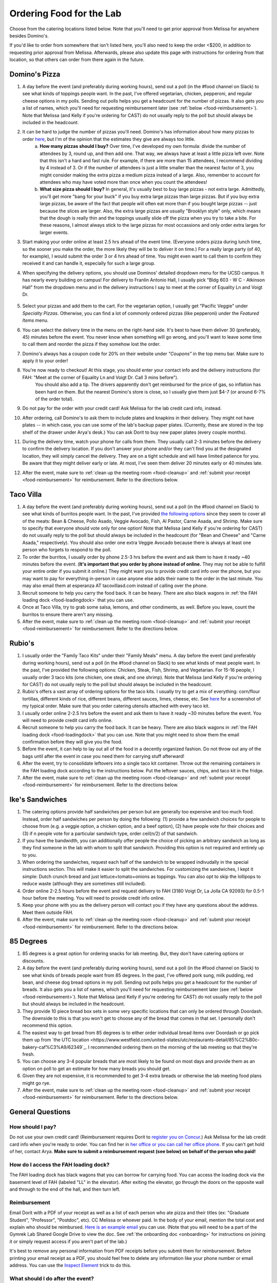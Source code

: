 .. _food:

Ordering Food for the Lab
=========================

Choose from the catering locations listed below. Note that you'll need to get prior approval from Melissa for anywhere besides Domino's.

If you'd like to order from somewhere that isn't listed here, you'll also need to keep the order <$200, in addition to requesting prior approval from Melissa. Afterwards, please also update this page with instructions for ordering from that location, so that others can order from there again in the future.

Domino's Pizza
~~~~~~~~~~~~~~
1. A day before the event (and preferably during working hours), send out a poll (in the #food channel on Slack) to see what kinds of toppings people want. In the past, I've offered vegetarian, chicken, pepperoni, and regular cheese options in my polls. Sending out polls helps you get a headcount for the number of pizzas. It also gets you a list of names, which you'll need for requesting reimbursement later (see :ref:`below <food-reimbursement>`). Note that Melissa (and Kelly if you're ordering for CAST) do not usually reply to the poll but should always be included in the headcount.
2. It can be hard to judge the number of pizzas you'll need. Domino's has information about how many pizzas to order `here <https://www.dominos.com/en/about-pizza/how-many-slices-are-in-a-large-pizza/>`__, but I'm of the opinion that the estimates they give are always too little.
    a. **How many pizzas should I buy?** Over time, I've developed my own formula: divide the number of attendees by 3, round up, and then add one. That way, we always have at least a little pizza left over. Note that this isn't a hard and fast rule. For example, if there are more than 15 attendees, I recommend dividing by 4 instead of 3. Or if the number of attendees is just a little smaller than the nearest factor of 3, you might consider making the extra pizza a medium pizza instead of a large. Also, remember to account for attendees who may have voted more than once when you count the attendees!
    b. **What size pizza should I buy?** In general, it's usually best to buy large pizzas - not extra large. Admittedly, you'll get more "bang for your buck" if you buy extra large pizzas than large pizzas. But if you buy extra large pizzas, be aware of the fact that people will often eat more than if you bought large pizzas -- just because the slices are larger. Also, the extra large pizzas are usually "Brooklyn style" only, which means that the dough is really thin and the toppings usually slide off the pizza when you try to take a bite. For these reasons, I almost always stick to the large pizzas for most occassions and only order extra larges for larger events.
3. Start making your order online at least 2.5 hrs ahead of the event time. (Everyone orders pizza during lunch time, so the sooner you make the order, the more likely they will be to deliver it on time.) For a really large party (of 40, for example), I would submit the order 3 or 4 hrs ahead of time. You might even want to call them to confirm they received it and can handle it, especially for such a large group.
4. When specifying the delivery options, you should use Dominos' detailed dropdown menu for the UCSD campus. It has nearly every building on campus! For delivery to Franlin Antonio Hall, I usually pick "Bldg 603 - W C - Atkinson Hall" from the dropdown menu and in the delivery instructions I say to meet at the corner of Equality Ln and Voigt Dr.

    .. figure:: https://github.com/gymrek-lab/gymreklab.github.io/assets/23412689/6b1b7f24-4fc6-48a4-ba00-6c0d0607c8a2
        :alt: FAH Delivery Instructions
        :align: center
        :width: 400px

5. Select your pizzas and add them to the cart. For the vegetarian option, I usually get "Pacific Veggie" under *Specialty Pizzas*. Otherwise, you can find a lot of commonly ordered pizzas (like pepperoni) under the *Featured Items* menu.
6. You can select the delivery time in the menu on the right-hand side. It's best to have them deliver 30 (preferably, 45) minutes before the event. You never know when something will go wrong, and you'll want to leave some time to call them and reorder the pizza if they somehow lost the order.
7. Domino's always has a coupon code for 20% on their website under *"Coupons"* in the top menu bar. Make sure to apply it to your order!
8. You're now ready to checkout! At this stage, you should enter your contact info and the delivery instructions (for FAH: "Meet at the corner of Equality Ln and Voigt Dr. Call 3 mins before").
    You should also add a tip. The drivers apparently don't get reimbursed for the price of gas, so inflation has been hard on them. But the nearest Domino's store is close, so I usually give them just $4-7 (or around 6-7% of the order total).
9. Do not pay for the order with your credit card! Ask Melissa for the lab credit card info, instead.
10. After ordering, call Domino's to ask them to include plates and knapkins in their delivery. They might not have plates -- in which case, you can use some of the lab's backup paper plates. (Currently, these are stored in the top shelf of the drawer under Arya's desk.) You can ask Dorit to buy new paper plates (every couple months).
11. During the delivery time, watch your phone for calls from them. They usually call 2-3 minutes before the delivery to confirm the delivery location. If you don't answer your phone and/or they can't find you at the designated location, they will simply cancel the delivery. They are on a tight schedule and will have limited patience for you. Be aware that they might deliver early or late. At most, I've seen them deliver 20 minutes early or 40 minutes late.
12. After the event, make sure to :ref:`clean up the meeting room <food-cleanup>` and :ref:`submit your receipt <food-reimbursement>` for reimbursement. Refer to the directions below.

Taco Villa
~~~~~~~~~~
1. A day before the event (and preferably during working hours), send out a poll (in the #food channel on Slack) to see what kinds of burritos people want. In the past, I've provided `the following options <https://www.tacovillasd.com/#burritos>`_ since they seem to cover all of the meats: Bean & Cheese, Pollo Asado, Veggie Avocado, Fish, Al Pastor, Carne Asada, and Shrimp. Make sure to specify that everyone should vote only for one option! Note that Melissa (and Kelly if you're ordering for CAST) do not usually reply to the poll but should always be included in the headcount (for "Bean and Cheese" and "Carne Asada," respectively). You should also order one extra Veggie Avocado because there is always at least one person who forgets to respond to the poll.
2. To order the burritos, I usually order by phone 2.5-3 hrs before the event and ask them to have it ready ~40 minutes before the event. (**It's important that you order by phone instead of online.** They may not be able to fulfill your entire order if you submit it online.) They might want you to provide credit card info over the phone, but you may want to pay for everything in-person in case anyone else adds their name to the order in the last minute. You may also email them at esperanza AT tacovillasd.com instead of calling over the phone.
3. Recruit someone to help you carry the food back. It can be heavy. There are also black wagons in :ref:`the FAH loading dock <food-loadingdock>` that you can use.
4. Once at Taco Villa, try to grab some salsa, lemons, and other condiments, as well. Before you leave, count the burritos to ensure there aren't any missing.
5. After the event, make sure to :ref:`clean up the meeting room <food-cleanup>` and :ref:`submit your receipt <food-reimbursement>` for reimbursement. Refer to the directions below.

Rubio's
~~~~~~~
1. I usually order the "Family Taco Kits" under their "Family Meals" menu. A day before the event (and preferably during working hours), send out a poll (in the #food channel on Slack) to see what kinds of meat people want. In the past, I've provided the following options: Chicken, Steak, Fish, Shrimp, and Vegetarian. For 15-16 people, I usually order 3 taco kits (one chicken, one steak, and one shrimp). Note that Melissa (and Kelly if you're ordering for CAST) do not usually reply to the poll but should always be included in the headcount.
2. Rubio's offers a vast array of ordering options for the taco kits. I usually try to get a mix of everything: corn/flour tortillas, different kinds of rice, different beans, different sauces, limes, cheese, etc. See `here <https://drive.google.com/file/d/1ZdZOidkk5E_WFE5UG0ME0_OL_zuGVf3r>`_ for a screenshot of my typical order. Make sure that you order catering utensils attached with every taco kit.
3. I usually order online 2-2.5 hrs before the event and ask them to have it ready ~30 minutes before the event. You will need to provide credit card info online.
4. Recruit someone to help you carry the food back. It can be heavy. There are also black wagons in :ref:`the FAH loading dock <food-loadingdock>` that you can use. Note that you might need to show them the email confirmation before they will give you the food.
5. Before the event, it can help to lay out all of the food in a decently organized fashion. Do not throw out any of the bags until after the event in case you need them for carrying stuff afterward!
6. After the event, try to consolidate leftovers into a single taco kit container. Throw out the remaining containers in the FAH loading dock according to the instructions below. Put the leftover sauces, chips, and taco kit in the fridge.
7. After the event, make sure to :ref:`clean up the meeting room <food-cleanup>` and :ref:`submit your receipt <food-reimbursement>` for reimbursement. Refer to the directions below.

Ike's Sandwiches
~~~~~~~~~~~~~~~~
1. The catering options provide half sandwiches per person but are generally too expensive and too much food. Instead, order half sandwiches per person by doing the following: (1) provide a few sandwich choices for people to choose from (e.g. a veggie option, a chicken option, and a beef option), (2) have people vote for their choices and (3) if n people vote for a particular sandwich type, order ceil(n/2) of that sandwich.
2. If you have the bandwidth, you can additionally offer people the choice of picking an arbitrary sandwich as long as they find someone in the lab with whom to split that sandwich. Providing this option is not required and entirely up to you.
3. When ordering the sandwiches, request each half of the sandwich to be wrapped indivudally in the special instructions section. This will make it easier to split the sandwiches. For customizing the sandwiches, I kept it simple: Dutch crunch bread and just lettuce+tomato+onions as toppings. You can also opt to skip the lollipops to reduce waste (although they are sometimes still included).
4. Order online 2-2.5 hours before the event and request delivery to FAH (3180 Voigt Dr, La Jolla CA 92093) for 0.5-1 hour before the meeting. You will need to provide credit info online.
5. Keep your phone with you as the delivery person will contact you if they have any questions about the address. Meet them outside FAH.
6. After the event, make sure to :ref:`clean up the meeting room <food-cleanup>` and :ref:`submit your receipt <food-reimbursement>` for reimbursement. Refer to the directions below.

85 Degrees
~~~~~~~~~~
1. 85 degrees is a great option for ordering snacks for lab meeting. But, they don't have catering options or discounts.  
2. A day before the event (and preferably during working hours), send out a poll (in the #food channel on Slack) to see what kinds of breads people want from 85 degrees. In the past, I've offered pork sung, milk pudding, red bean, and cheese dog bread options in my poll. Sending out polls helps you get a headcount for the number of breads. It also gets you a list of names, which you'll need for requesting reimbursement later (see :ref:`below <food-reimbursement>`). Note that Melissa (and Kelly if you're ordering for CAST) do not usually reply to the poll but should always be included in the headcount.
3. They provide 10 piece bread box sets in some very specific locations that can only be ordered through Doordash. The downside to this is that you won't get to choose any of the bread that comes in that set. I personally don't recommend this option.
4. The easiest way to get bread from 85 degrees is to either order individual bread items over Doordash or go pick them up from `the UTC location <https://www.westfield.com/united-states/utc/restaurants-detail/85%C2%B0c-bakery-caf%C3%A9/62349`_. I recommended ordering them on the morning of the lab meeting so that they're fresh.
5. You can choose any 3-4 popular breads that are most likely to be found on most days and provide them as an option on poll to get an estimate for how many breads you should get.
6. Given they are not expensive, it is recommended to get 3-4 extra breads or otherwise the lab meeting food plans might go rye.
7. After the event, make sure to :ref:`clean up the meeting room <food-cleanup>` and :ref:`submit your receipt <food-reimbursement>` for reimbursement. Refer to the directions below.


General Questions
~~~~~~~~~~~~~~~~~
How should I pay?
-----------------
Do not use your own credit card! (Reimbursement requires Dorit to `register you on Concur <https://support.ucsd.edu/finance?id=kb_article_view&sysparm_article=KB0031969&sys_kb_id=dbdb7b3e1b183810506f64e8624bcbd8>`__.) Ask Melissa for the lab credit card info when you're ready to order. You can find her in `her office or you can call her office phone <https://gymreklab.com/contact.html>`_. If you can't get hold of her, contact Arya. **Make sure to submit a reimbursement request (see below) on behalf of the person who paid!**

.. _food-loadingdock:

How do I access the FAH loading dock?
-------------------------------------
The FAH loading dock has black wagons that you can borrow for carrying food. You can access the loading dock via the basement level of FAH (labeled "LL" in the elevator). After exiting the elevator, go through the doors on the opposite wall and through to the end of the hall, and then turn left.

.. _food-reimbursement:

Reimbursement
-------------
Email Dorit with a PDF of your receipt as well as a list of each person who ate pizza and their titles (ex: "Graduate Student", "Professor", "Postdoc", etc). CC Melissa or whoever paid. In the body of your email, mention the total cost and explain who should be reimbursed. `Here is an example email <https://docs.google.com/document/d/1xz_NneMW69KFlzqnAXqu4Zo9LqukAGhuVnaie1U5-LQ>`_ you can use. (Note that you will need to be a part of the Gymrek Lab Shared Google Drive to view the doc. See :ref:`the onboarding doc <onboarding>` for instructions on joining it or simply request access if you aren't part of the lab.)

It's best to remove any personal information from PDF receipts before you submit them for reimbursement. Before printing your email receipt as a PDF, you should feel free to delete any information like your phone number or email address. You can use the `Inspect Element <https://yamm.com/blog/how-to-print-email-from-gmail-without-header>`_ trick to do this.

.. _food-cleanup:

What should I do after the event?
---------------------------------
If there are a lot of crumbs and things lying around, please wipe down the surfaces of the meeting room with the sanitizing wipes provided in the corner.

**Don't dispose of large trash items in the trash bins of the meeting room!** FAH facilities has asked that we refrain from overloading the trash bins on the fourth floor with pizza boxes or leftover containers. Instead, you can dump the trash into one of the black wagons in the FAH loading dock.

You can return plates and knapkins to wherever you found them: either Arya's desk drawer or the kitchen. You can put any leftover food in the kitchen fridge. Message the #food channel of the `collaboratory Slack <https://join.slack.com/t/cpg-collaboratory>`_ to let them know that there's free food!
